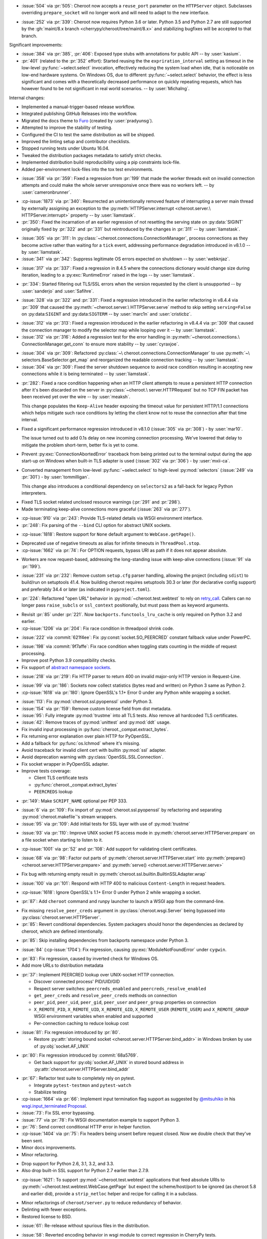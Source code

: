 .. scm-version-title:: v10.0.0

- :issue:`504` via :pr:`505`: Cheroot now accepts a
  ``reuse_port`` parameter on the ``HTTPServer`` object.
  Subclasses overriding ``prepare_socket`` will no longer
  work and will need to adapt to the new interface.

.. scm-version-title:: v9.0.0

- :issue:`252` via :pr:`339`: Cheroot now requires Python
  3.6 or later. Python 3.5 and Python 2.7 are still supported
  by the :gh:`maint/8.x branch
  <cherrypy/cheroot/tree/maint/8.x>` and stabilizing
  bugfixes will be accepted to that branch.

.. scm-version-title:: v8.6.0

Significant improvements:

- :issue:`384` via :pr:`385`, :pr:`406`: Exposed type stubs with
  annotations for public API -- by :user:`kasium`.

- :pr:`401` (related to the :pr:`352` effort): Started reusing the
  the ``expriration_interval`` setting as timeout in the low-level
  :py:func:`~select.select` invocation, effectively reducing the system
  load when idle, that is noticeable on low-end hardware systems. On
  Windows OS, due to different :py:func:`~select.select` behavior, the
  effect is less significant and comes with a theoretically decreased
  performance on quickly repeating requests, which has however found
  to be not significant in real world scenarios.
  -- by :user:`MichaIng`.

Internal changes:

- Implemented a manual-trigger-based release workflow.
- Integrated publishing GitHub Releases into the workflow.
- Migrated the docs theme to `Furo <https://pradyunsg.me/furo>`__
  (created by :user:`pradyunsg`).
- Attempted to improve the stability of testing.
- Configured the CI to test the same distribution as will be shipped.
- Improved the linting setup and contributor checklists.
- Stopped running tests under Ubuntu 16.04.
- Tweaked the distribution packages metadata to satisfy strict checks.
- Implemented distribution build reproducibility using a pip constraints
  lock-file.
- Added per-environment lock-files into the tox test environments.

.. scm-version-title:: v8.5.2

- :issue:`358` via :pr:`359`: Fixed a regression from
  :pr:`199` that made the worker threads exit on invalid
  connection attempts and could make the whole server
  unresponsive once there was no workers left.
  -- by :user:`cameronbrunner`.

.. scm-version-title:: v8.5.1

- :cp-issue:`1873` via :pr:`340`: Resurrected an
  unintentionally removed feature of interrupting a server
  main thread by externally assigning an exception to the
  :py:meth:`HTTPServer.interrupt <cheroot.server.\
  HTTPServer.interrupt>` property -- by :user:`liamstask`.

- :pr:`350`: Fixed the incarnation of an earlier regression
  of not resetting the serving state
  on :py:data:`SIGINT` originally fixed by :pr:`322` and
  :pr:`331` but reintroduced by the changes in :pr:`311`
  -- by :user:`liamstask`.

.. scm-version-title:: v8.5.0

- :issue:`305` via :pr:`311`: In
  :py:class:`~cheroot.connections.ConnectionManager`,
  process connections as they become active rather than
  waiting for a ``tick`` event, addressing performance
  degradation introduced in v8.1.0 -- by :user:`liamstask`.

- :issue:`341` via :pr:`342`: Suppress legitimate OS errors
  expected on shutdown -- by :user:`webknjaz`.

.. scm-version-title:: v8.4.8

- :issue:`317` via :pr:`337`: Fixed a regression in
  8.4.5 where the connections dictionary would change
  size during iteration, leading to a :py:exc:`RuntimeError`
  raised in the logs -- by :user:`liamstask`.

.. scm-version-title:: v8.4.7

- :pr:`334`: Started filtering out TLS/SSL errors when
  the version requested by the client is unsupported
  -- by :user:`sanderjo` and :user:`Safihre`.

.. scm-version-title:: v8.4.6

- :issue:`328` via :pr:`322` and :pr:`331`: Fixed a
  regression introduced in the earlier refactoring in v8.4.4
  via :pr:`309` that caused the :py:meth:`~cheroot.server.\
  HTTPServer.serve` method to skip setting
  ``serving=False`` on :py:data:``SIGINT`` and
  :py:data:``SIGTERM`` -- by :user:`marc1n` and
  :user:`cristicbz`.

.. scm-version-title:: v8.4.5

- :issue:`312` via :pr:`313`: Fixed a regression introduced
  in the earlier refactoring in v8.4.4 via :pr:`309` that
  caused the connection manager to modify the selector map
  while looping over it -- by :user:`liamstask`.

- :issue:`312` via :pr:`316`: Added a regression test for
  the error handling in :py:meth:`~cheroot.connections.\
  ConnectionManager.get_conn` to ensure more stability
  -- by :user:`cyraxjoe`.

.. scm-version-title:: v8.4.4

- :issue:`304` via :pr:`309`: Refactored :py:class:`~\
  cheroot.connections.ConnectionManager` to use :py:meth:`~\
  selectors.BaseSelector.get_map` and reorganized the
  readable connection tracking -- by :user:`liamstask`.

- :issue:`304` via :pr:`309`: Fixed the server shutdown
  sequence to avoid race condition resulting in accepting
  new connections while it is being terminated
  -- by :user:`liamstask`.

.. scm-version-title:: v8.4.3

- :pr:`282`: Fixed a race condition happening when an HTTP
  client attempts to reuse a persistent HTTP connection after
  it's been discarded on the server in :py:class:`~cheroot.\
  server.HTTPRequest` but no TCP FIN packet has been received
  yet over the wire -- by :user:`meaksh`.

  This change populates the ``Keep-Alive`` header exposing
  the timeout value for persistent HTTP/1.1 connections which
  helps mitigate such race conditions by letting the client
  know not to reuse the connection after that time interval.

.. scm-version-title:: v8.4.2

- Fixed a significant performance regression introduced in
  v8.1.0 (:issue:`305` via :pr:`308`) - by :user:`mar10`.

  The issue turned out to add 0.1s delay on new incoming
  connection processing. We've lowered that delay to mitigate
  the problem short-term, better fix is yet to come.

.. scm-version-title:: v8.4.1

- Prevent :py:exc:`ConnectionAbortedError` traceback from being
  printed out to the terminal output during the app start-up on
  Windows when built-in TLS adapter is used (:issue:`302` via
  :pr:`306`) - by :user:`mxii-ca`.

.. scm-version-title:: v8.4.0

- Converted management from low-level :py:func:`~select.select` to
  high-level :py:mod:`selectors` (:issue:`249` via :pr:`301`)
  - by :user:`tommilligan`.

  This change also introduces a conditional dependency on
  ``selectors2`` as a fall-back for legacy Python interpreters.

.. scm-version-title:: v8.3.1

- Fixed TLS socket related unclosed resource warnings
  (:pr:`291` and :pr:`298`).
- Made terminating keep-alive connections more graceful
  (:issue:`263` via :pr:`277`).

.. scm-version-title:: v8.3.0

- :cp-issue:`910` via :pr:`243`: Provide TLS-related
  details via WSGI environment interface.
- :pr:`248`: Fix parsing of the ``--bind`` CLI option
  for abstract UNIX sockets.


.. scm-version-title:: v8.2.1

- :cp-issue:`1818`: Restore support for ``None``
  default argument to ``WebCase.getPage()``.


.. scm-version-title:: v8.2.0

- Deprecated use of negative timeouts as alias for
  infinite timeouts in ``ThreadPool.stop``.
- :cp-issue:`1662` via :pr:`74`: For OPTION requests,
  bypass URI as path if it does not appear absolute.


.. scm-version-title:: v8.1.0

- Workers are now request-based, addressing the
  long-standing issue with keep-alive connections
  (:issue:`91` via :pr:`199`).


.. scm-version-title:: v8.0.0

- :issue:`231` via :pr:`232`: Remove custom ``setup.cfg``
  parser handling, allowing the project (including ``sdist``)
  to build/run on setuptools 41.4. Now building cheroot
  requires setuptools 30.3 or later (for declarative
  config support) and preferably 34.4 or later (as
  indicated in ``pyproject.toml``).


.. scm-version-title:: v7.0.0

- :pr:`224`: Refactored "open URL" behavior in
  :py:mod:`~cheroot.test.webtest` to rely on `retry_call
  <https://jaracofunctools.readthedocs.io/en/latest/?badge=latest#jaraco.functools.retry_call>`_.
  Callers can no longer pass ``raise_subcls`` or ``ssl_context``
  positionally, but must pass them as keyword arguments.


.. scm-version-title:: v6.6.0

- Revisit :pr:`85` under :pr:`221`. Now
  ``backports.functools_lru_cache`` is only
  required on Python 3.2 and earlier.
- :cp-issue:`1206` via :pr:`204`: Fix race condition in
  threadpool shrink code.


.. scm-version-title:: v6.5.8

- :issue:`222` via :commit:`621f4ee`: Fix
  :py:const:`socket.SO_PEERCRED` constant fallback value
  under PowerPC.


.. scm-version-title:: v6.5.7

- :issue:`198` via :commit:`9f7affe`: Fix race condition when
  toggling stats counting in the middle of request processing.

- Improve post Python 3.9 compatibility checks.

- Fix support of `abstract namespace sockets
  <https://utcc.utoronto.ca/~cks
  /space/blog/linux/SocketAbstractNamespace>`_.

.. scm-version-title:: v6.5.6

- :issue:`218` via :pr:`219`: Fix HTTP parser to return 400 on
  invalid major-only HTTP version in Request-Line.


.. scm-version-title:: v6.5.5

- :issue:`99` via :pr:`186`: Sockets now collect statistics (bytes
  read and written) on Python 3 same as Python 2.

- :cp-issue:`1618` via :pr:`180`: Ignore OpenSSL's 1.1+ Error 0
  under any Python while wrapping a socket.


.. scm-version-title:: v6.5.4

- :issue:`113`: Fix :py:mod:`cheroot.ssl.pyopenssl`
  under Python 3.

- :issue:`154` via :pr:`159`: Remove custom license field from
  dist metadata.

- :issue:`95`: Fully integrate :py:mod:`trustme` into all TLS tests.
  Also remove all hardcoded TLS certificates.

- :issue:`42`: Remove traces of :py:mod:`unittest` and
  :py:mod:`ddt` usage.

- Fix invalid input processing in
  :py:func:`cheroot._compat.extract_bytes`.

- Fix returning error explanation over plain HTTP for PyOpenSSL.

- Add a fallback for :py:func:`os.lchmod` where it's missing.

- Avoid traceback for invalid client cert with builtin
  :py:mod:`ssl` adapter.

- Avoid deprecation warning with :py:class:`OpenSSL.SSL.Connection`.

- Fix socket wrapper in PyOpenSSL adapter.

- Improve tests coverage:

  * Client TLS certificate tests

  * :py:func:`cheroot._compat.extract_bytes`

  * ``PEERCREDS`` lookup


.. scm-version-title:: v6.5.3

- :pr:`149`: Make ``SCRIPT_NAME`` optional per PEP 333.


.. scm-version-title:: v6.5.2

- :issue:`6` via :pr:`109`: Fix import of
  :py:mod:`cheroot.ssl.pyopenssl` by refactoring and separating
  :py:mod:`cheroot.makefile`'s stream wrappers.

- :issue:`95` via :pr:`109`: Add initial tests for SSL layer with use
  of :py:mod:`trustme`


.. scm-version-title:: v6.5.1

- :issue:`93` via :pr:`110`: Improve UNIX socket FS access mode
  in :py:meth:`cheroot.server.HTTPServer.prepare` on a file socket
  when starting to listen to it.


.. scm-version-title:: v6.5.0

- :cp-issue:`1001` via :pr:`52` and :pr:`108`: Add support for
  validating client certificates.


.. scm-version-title:: v6.4.0

- :issue:`68` via :pr:`98`: Factor out parts of
  :py:meth:`cheroot.server.HTTPServer.start` into
  :py:meth:`prepare() <cheroot.server.HTTPServer.prepare>` and
  :py:meth:`serve() <cheroot.server.HTTPServer.serve>`


.. scm-version-title:: v6.3.3

- Fix bug with returning empty result in
  :py:meth:`cheroot.ssl.builtin.BuiltinSSLAdapter.wrap`


.. scm-version-title:: v6.3.2

- :issue:`100` via :pr:`101`: Respond with HTTP 400 to malicious
  ``Content-Length`` in request headers.


.. scm-version-title:: v6.3.1

- :cp-issue:`1618`: Ignore OpenSSL's 1.1+ Error 0 under Python 2 while
  wrapping a socket.


.. scm-version-title:: v6.3.0

- :pr:`87`: Add ``cheroot`` command and runpy launcher to
  launch a WSGI app from the command-line.


.. scm-version-title:: v6.2.4

- Fix missing ``resolve_peer_creds`` argument in
  :py:class:`cheroot.wsgi.Server` being bypassed into
  :py:class:`cheroot.server.HTTPServer`.

- :pr:`85`: Revert conditional dependencies. System packagers should
  honor the dependencies as declared by cheroot, which are defined
  intentionally.


.. scm-version-title:: v6.2.3

- :pr:`85`: Skip installing dependencies from backports namespace under
  Python 3.


.. scm-version-title:: v6.2.2

- :issue:`84` (:cp-issue:`1704`): Fix regression, causing
  :py:exc:`ModuleNotFoundError` under ``cygwin``.


.. scm-version-title:: v6.2.1

- :pr:`83`: Fix regression, caused by inverted check for Windows OS.

- Add more URLs to distribution metadata


.. scm-version-title:: v6.2.0

- :pr:`37`: Implement PEERCRED lookup over UNIX-socket HTTP connection.

  * Discover connected process' PID/UID/GID

  * Respect server switches: ``peercreds_enabled`` and
    ``peercreds_resolve_enabled``

  * ``get_peer_creds`` and ``resolve_peer_creds``  methods on connection

  * ``peer_pid``, ``peer_uid``, ``peer_gid``, ``peer_user`` and ``peer_group``
    properties on connection

  * ``X_REMOTE_PID``, ``X_REMOTE_UID``, ``X_REMOTE_GID``, ``X_REMOTE_USER``
    (``REMOTE_USER``) and ``X_REMOTE_GROUP`` WSGI environment variables when
    enabled and supported

  * Per-connection caching to reduce lookup cost


.. scm-version-title:: v6.1.2

- :issue:`81`: Fix regression introduced by :pr:`80`.

  * Restore :py:attr:`storing bound socket
    <cheroot.server.HTTPServer.bind_addr>` in Windows broken by use of
    :py:obj:`socket.AF_UNIX`


.. scm-version-title:: v6.1.1

- :pr:`80`: Fix regression introduced by :commit:`68a5769`.

  * Get back support for :py:obj:`socket.AF_UNIX` in stored bound address in
    :py:attr:`cheroot.server.HTTPServer.bind_addr`


.. scm-version-title:: v6.1.0

- :pr:`67`: Refactor test suite to completely rely on pytest.

  * Integrate ``pytest-testmon`` and ``pytest-watch``

  * Stabilize testing

- :cp-issue:`1664` via :pr:`66`: Implement input termination flag support as
  suggested by `@mitsuhiko <https://github.com/mitsuhiko>`_ in his
  `wsgi.input_terminated Proposal
  <https://gist.github.com/mitsuhiko/5721547>`_.

- :issue:`73`: Fix SSL error bypassing.

- :issue:`77` via :pr:`78`: Fix WSGI documentation example to support Python 3.

- :pr:`76`: Send correct conditional HTTP error in helper function.

- :cp-issue:`1404` via :pr:`75`: Fix headers being unsent before request
  closed. Now we double check that they've been sent.

- Minor docs improvements.

- Minor refactoring.


.. scm-version-title:: v6.0.0

- Drop support for Python 2.6, 3.1, 3.2, and 3.3.

- Also drop built-in SSL support for Python 2.7 earlier
  than 2.7.9.


.. scm-version-title:: v5.11.0

- :cp-issue:`1621`: To support :py:mod:`~cheroot.test.webtest`
  applications that feed absolute URIs to
  :py:meth:`~cheroot.test.webtest.WebCase.getPage`
  but expect the scheme/host/port to be ignored (as cheroot 5.8
  and earlier did), provide a ``strip_netloc`` helper and recipe
  for calling it in a subclass.


.. scm-version-title:: v5.10.0

- Minor refactorings of ``cheroot/server.py`` to reduce redundancy
  of behavior.

- Delinting with fewer exceptions.

- Restored license to BSD.


.. scm-version-title:: v5.9.2

- :issue:`61`: Re-release without spurious files in the distribution.


.. scm-version-title:: v5.9.1

- :issue:`58`: Reverted encoding behavior in wsgi module to correct
  regression in CherryPy tests.


.. scm-version-title:: v5.9.0

- :cp-issue:`1088` and :pr:`53`: Avoid using SO_REUSEADDR on Windows
  where it has different semantics.

- ``cheroot.tests.webtest`` adopts the one method that was unique
  in CherryPy, now superseding the implementation there.

- Substantial cleanup around compatibility functions
  (:py:mod:`~cheroot._compat` module).

- License unintentionally changed to MIT. BSD still declared and intended.


.. scm-version-title:: v5.8.3

- Improve HTTP request line validation:

  * Improve HTTP version parsing

- Fix HTTP CONNECT method processing:

  * Respond with ``405 Method Not Allowed`` if ``proxy_mode is False``

  * Validate that request-target is in authority-form

- Improve tests in ``test.test_core``

- :pr:`44`: Fix EPROTOTYPE @ Mac OS


.. scm-version-title:: v5.8.2

- Fix :pr:`39` regression. Add HTTP request line check:
  absolute URI path must start with a
  forward slash ("/").


.. scm-version-title:: v5.8.1

- CI improvements:

  * Add basic working Circle CI v2 config

- Fix URI encoding bug introduced in :pr:`39`

  * Improve :py:class:`cheroot.test.helper.Controller` to properly match
    Unicode


.. scm-version-title:: v5.8.0

- CI improvements:

  * Switch to native PyPy support in Travis CI

  * Take into account :pep:`257` compliant modules

  * Build wheel in AppVeyor and store it as an artifact

- Improve urllib support in :py:mod:`cheroot._compat`

- :issue:`38` via :pr:`39`: Improve URI parsing:

  * Make it compliant with :rfc:`7230`, :rfc:`7231` and :rfc:`2616`

  * Fix setting of ``environ['QUERY_STRING']`` in WSGI

  * Introduce ``proxy_mode`` and ``strict_mode`` argument in ``server.HTTPRequest``

  * Fix decoding of Unicode URIs in WSGI 1.0 gateway


.. scm-version-title:: v5.7.0

- CI improvements:

  * Don't run tests during deploy stage

  * Use VM based build job environments only for ``pyenv`` environments

  * Opt-in for beta trusty image @ Travis CI

  * Be verbose when running tests (show test names)

  * Show ``xfail``/skip details during test run

- :issue:`34`: Fix ``_handle_no_ssl`` error handler calls

- :issue:`21`: Fix ``test_conn`` tests:

  * Improve setup_server def in HTTP connection tests

  * Fix HTTP streaming tests

  * Fix HTTP/1.1 pipelining test under Python 3

  * Fix ``test_readall_or_close`` test

  * Fix ``test_No_Message_Body``

  * Clarify ``test_598`` fail reason

- :issue:`36`: Add GitHub templates for PR, issue && contributing

- :issue:`27`: Default HTTP Server header to Cheroot version str

- Cleanup :py:mod:`~cheroot._compat` functions from server module


.. scm-version-title:: v5.6.0

- Fix all :pep:`257` related errors in all non-test modules.

  ``cheroot/test/*`` folder is only one left allowed to fail with this linter.

- :cp-issue:`1602` and :pr:`30`: Optimize chunked body reader loop by returning
  empty data is the size is 0.

- :cp-issue:`1486`: Reset buffer if the body size is unknown

- :cp-issue:`1131`: Add missing size hint to SizeCheckWrapper


.. scm-version-title:: v5.5.2

- :pr:`32`: Ignore ``"unknown error"`` and ``"https proxy request"``
  SSL errors.

  Ref: :gh:`sabnzbd/sabnzbd#820 <sabnzbd/sabnzbd/issues/820>`

  Ref: :gh:`sabnzbd/sabnzbd#860 <sabnzbd/sabnzbd/issues/860>`


.. scm-version-title:: v5.5.1

- Make AppVeyor list separate tests in corresponding tab.

- :pr:`29`: Configure Travis CI build stages.

  Prioritize tests by stages.

  Move deploy stage to be run very last after all other stages finish.

- :pr:`31`: Ignore "Protocol wrong type for socket" (EPROTOTYPE) @ OSX for non-blocking sockets.

  This was originally fixed for regular sockets in :cp-issue:`1392`.

  Ref: https://forums.sabnzbd.org/viewtopic.php?f=2&t=22728&p=112251


.. scm-version-title:: v5.5.0

- :issue:`17` via :pr:`25`: Instead of a read_headers function, cheroot now
  supplies a :py:class:`HeaderReader <cheroot.server.HeaderReader>` class to
  perform the same function.

  Any :py:class:`HTTPRequest <cheroot.server.HTTPRequest>` object may override
  the header_reader attribute to customize the handling of incoming headers.

  The server module also presents a provisional implementation of
  a :py:class:`DropUnderscoreHeaderReader
  <cheroot.server.DropUnderscoreHeaderReader>` that will exclude any headers
  containing an underscore. It remains an exercise for the
  implementer to demonstrate how this functionality might be
  employed in a server such as CherryPy.

- :pr:`26`: Configured TravisCI to run tests under OS X.


.. scm-version-title:: v5.4.0

- :pr:`22`: Add "ciphers" parameter to SSLAdapter.


.. scm-version-title:: v5.3.0

- :pr:`8`: Updated style to better conform to :pep:`8`.

  Refreshed project with `jaraco skeleton
  <https://github.com/jaraco/skeleton>`_.

  Docs now built and `deployed at RTD
  <https://cheroot.cherrypy.dev/en/latest/history.html>`_.


.. scm-version-title:: v5.2.0

- :issue:`5`: Set ``Server.version`` to Cheroot version instead of CherryPy
  version.

- :pr:`4`: Prevent tracebacks and drop bad HTTPS connections in the
  ``BuiltinSSLAdapter``, similar to ``pyOpenSSLAdapter``.

- :issue:`3`: Test suite now runs and many tests pass. Some are still failing.


.. scm-version-title:: v5.1.0

- Removed the WSGI prefix from classes in :py:mod:`cheroot.wsgi`. Kept aliases
  for compatibility.

- :issue:`1`: Corrected docstrings in :py:mod:`cheroot.server` and
  :py:mod:`cheroot.wsgi`.

- :pr:`2`: Fixed :py:exc:`ImportError` when pkg_resources cannot find the
  cheroot distribution.


.. scm-version-title:: v5.0.1

- Fix error in ``parse_request_uri`` created in :commit:`68a5769`.


.. scm-version-title:: v5.0.0

- Initial release based on :gh:`cherrypy.cherrypy.wsgiserver 8.8.0
  <cherrypy/cherrypy/tree/v8.8.0/cherrypy/wsgiserver>`.
